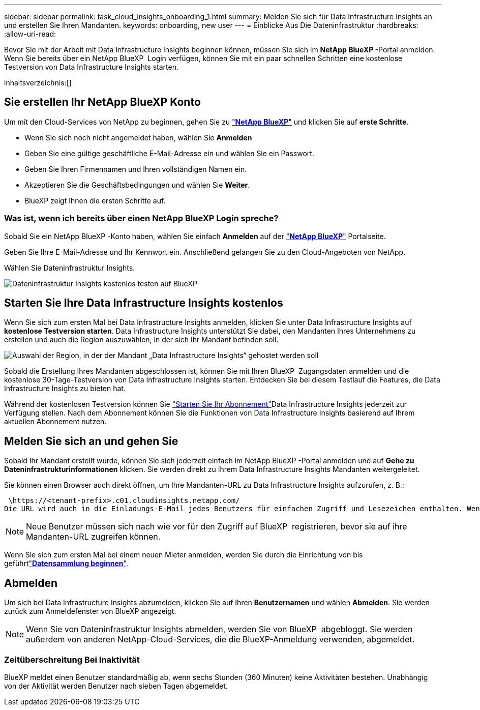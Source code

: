---
sidebar: sidebar 
permalink: task_cloud_insights_onboarding_1.html 
summary: Melden Sie sich für Data Infrastructure Insights an und erstellen Sie Ihren Mandanten. 
keywords: onboarding, new user 
---
= Einblicke Aus Die Dateninfrastruktur
:hardbreaks:
:allow-uri-read: 


[role="lead"]
Bevor Sie mit der Arbeit mit Data Infrastructure Insights beginnen können, müssen Sie sich im *NetApp BlueXP *-Portal anmelden. Wenn Sie bereits über ein NetApp BlueXP  Login verfügen, können Sie mit ein paar schnellen Schritten eine kostenlose Testversion von Data Infrastructure Insights starten.

inhaltsverzeichnis:[]



== Sie erstellen Ihr NetApp BlueXP Konto

Um mit den Cloud-Services von NetApp zu beginnen, gehen Sie zu link:https://bluexp.netapp.com/["*NetApp BlueXP*"^] und klicken Sie auf *erste Schritte*.

* Wenn Sie sich noch nicht angemeldet haben, wählen Sie *Anmelden*
* Geben Sie eine gültige geschäftliche E-Mail-Adresse ein und wählen Sie ein Passwort.
* Geben Sie Ihren Firmennamen und Ihren vollständigen Namen ein.
* Akzeptieren Sie die Geschäftsbedingungen und wählen Sie *Weiter*.
* BlueXP zeigt Ihnen die ersten Schritte auf.




=== Was ist, wenn ich bereits über einen NetApp BlueXP Login spreche?

Sobald Sie ein NetApp BlueXP -Konto haben, wählen Sie einfach *Anmelden* auf der link:https://bluexp.netapp.com/["*NetApp BlueXP*"^] Portalseite.

Geben Sie Ihre E-Mail-Adresse und Ihr Kennwort ein. Anschließend gelangen Sie zu den Cloud-Angeboten von NetApp.

Wählen Sie Dateninfrastruktur Insights.

image:BlueXP_CloudInsights.png["Dateninfrastruktur Insights kostenlos testen auf BlueXP"]



== Starten Sie Ihre Data Infrastructure Insights kostenlos

Wenn Sie sich zum ersten Mal bei Data Infrastructure Insights anmelden, klicken Sie unter Data Infrastructure Insights auf *kostenlose Testversion starten*. Data Infrastructure Insights unterstützt Sie dabei, den Mandanten Ihres Unternehmens zu erstellen und auch die Region auszuwählen, in der sich Ihr Mandant befinden soll.

image:trial_region_selector.png["Auswahl der Region, in der der Mandant „Data Infrastructure Insights“ gehostet werden soll"]

Sobald die Erstellung Ihres Mandanten abgeschlossen ist, können Sie mit Ihren BlueXP  Zugangsdaten anmelden und die kostenlose 30-Tage-Testversion von Data Infrastructure Insights starten. Entdecken Sie bei diesem Testlauf die Features, die Data Infrastructure Insights zu bieten hat.

Während der kostenlosen Testversion können Sie link:concept_subscribing_to_cloud_insights.html["Starten Sie Ihr Abonnement"]Data Infrastructure Insights jederzeit zur Verfügung stellen. Nach dem Abonnement können Sie die Funktionen von Data Infrastructure Insights basierend auf Ihrem aktuellen Abonnement nutzen.



== Melden Sie sich an und gehen Sie

Sobald Ihr Mandant erstellt wurde, können Sie sich jederzeit einfach im NetApp BlueXP -Portal anmelden und auf *Gehe zu Dateninfrastrukturinformationen* klicken. Sie werden direkt zu Ihrem Data Infrastructure Insights Mandanten weitergeleitet.

Sie können einen Browser auch direkt öffnen, um Ihre Mandanten-URL zu Data Infrastructure Insights aufzurufen, z. B.:

 \https://<tenant-prefix>.c01.cloudinsights.netapp.com/
Die URL wird auch in die Einladungs-E-Mail jedes Benutzers für einfachen Zugriff und Lesezeichen enthalten. Wenn der Benutzer noch nicht bei BlueXP angemeldet ist, wird er zur Anmeldung aufgefordert.


NOTE: Neue Benutzer müssen sich nach wie vor für den Zugriff auf BlueXP  registrieren, bevor sie auf ihre Mandanten-URL zugreifen können.

Wenn Sie sich zum ersten Mal bei einem neuen Mieter anmelden, werden Sie durch die Einrichtung von bis geführtlink:task_getting_started_with_cloud_insights.html["*Datensammlung beginnen*"].



== Abmelden

Um sich bei Data Infrastructure Insights abzumelden, klicken Sie auf Ihren *Benutzernamen* und wählen *Abmelden*. Sie werden zurück zum Anmeldefenster von BlueXP angezeigt.


NOTE: Wenn Sie von Dateninfrastruktur Insights abmelden, werden Sie von BlueXP  abgebloggt. Sie werden außerdem von anderen NetApp-Cloud-Services, die die BlueXP-Anmeldung verwenden, abgemeldet.



=== Zeitüberschreitung Bei Inaktivität

BlueXP meldet einen Benutzer standardmäßig ab, wenn sechs Stunden (360 Minuten) keine Aktivitäten bestehen. Unabhängig von der Aktivität werden Benutzer nach sieben Tagen abgemeldet.
